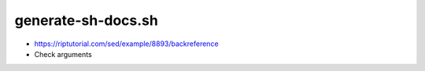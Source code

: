 generate-sh-docs.sh
===================

-  https://riptutorial.com/sed/example/8893/backreference

-  Check arguments

.. raw:: html

   <pre>
   if [ $# -ne 1 ] ; then
       echo usage generate-sh-docs.sh DIRNAME >&2
       echo using `pwd`
       dirname=`pwd`
   else 
       dirname=$1
   fi

   cd $dirname
   if [ ! -d generated_docs ]; then
       mkdir generated_docs
   fi

   set -x 
   for file in *.sh
   do
      set -o noglob
   * create a markdown file
      filename=`basename $file .sh`
      mdtarget=generated_docs/${filename}.md
      #sed -e "s/#!//" ${file} > $mdtarget
      sed -E 's/^ *#!(.*)/\1/' ${file} > $mdtarget
   * create a rst file for sphynx
      rsttarget=generated_docs/${filename}.rst 
      pandoc $mdtarget -o  generated_docs/${filename}.rst
   done

   cd generated_docs
   if [ -f index.rst ] ; then
       make html
       make singlehtml
       firefox _build/singlehtml/index.html
   fi
   </pre>


